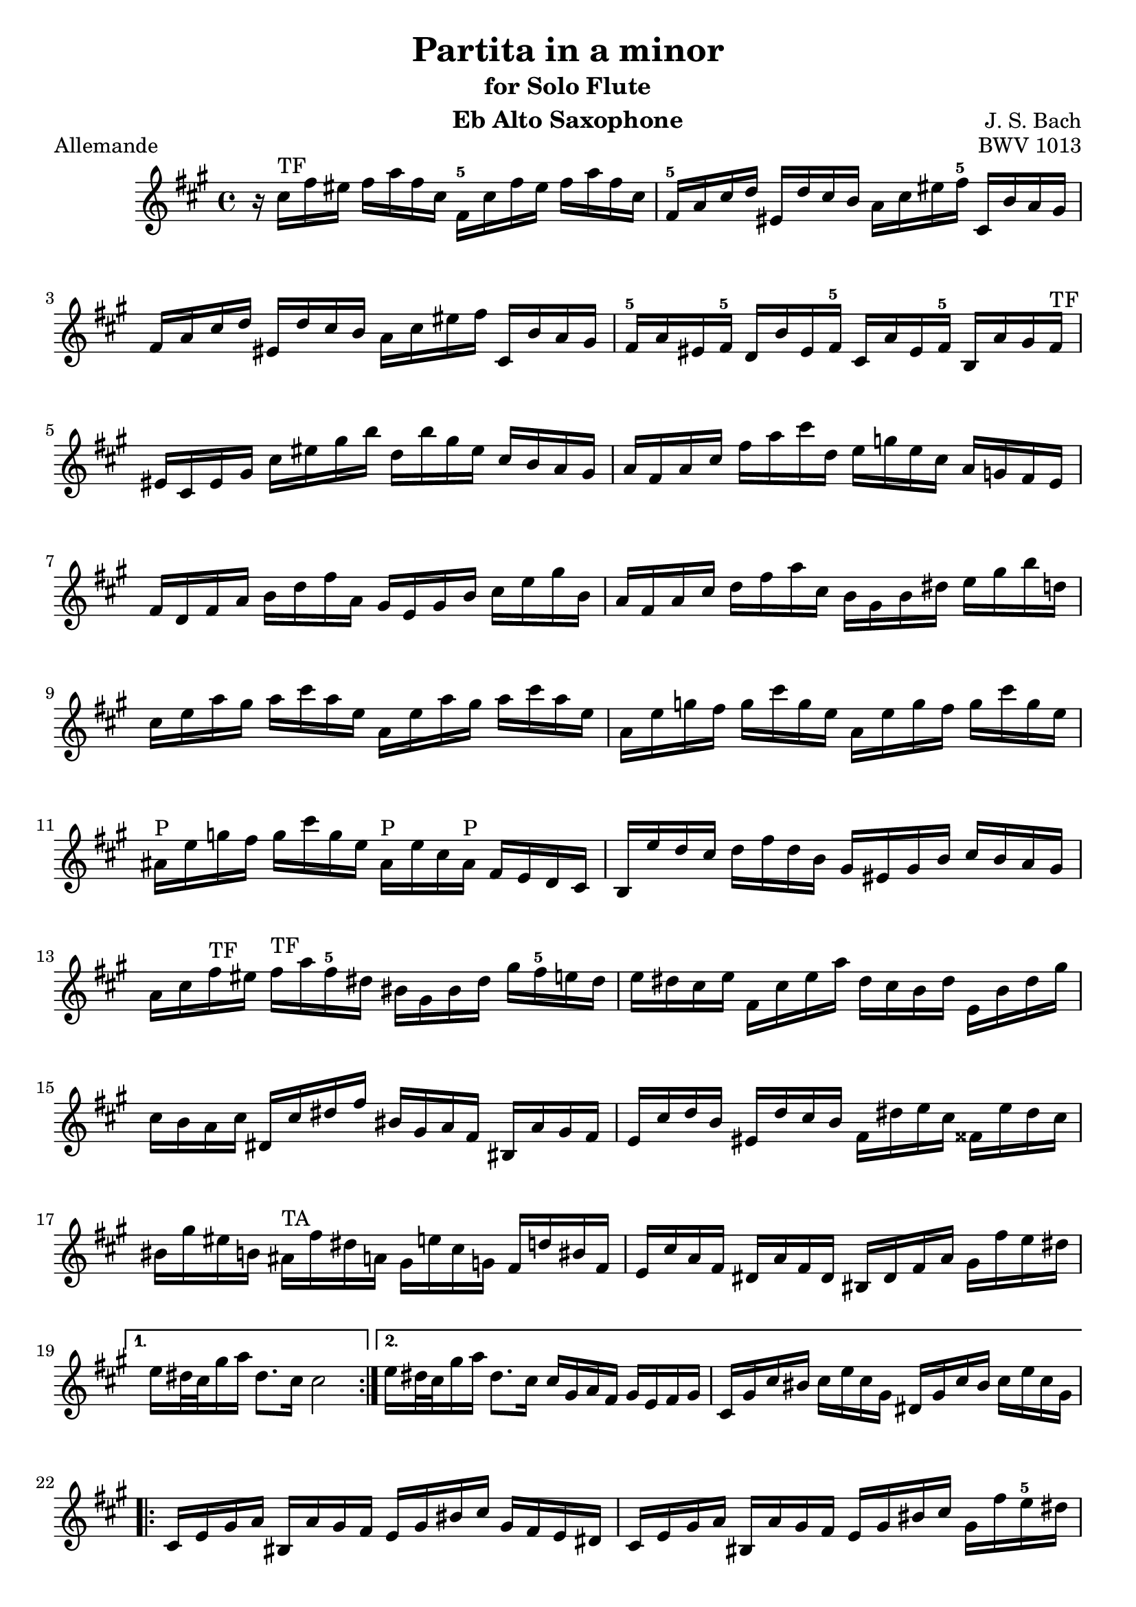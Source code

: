 
\version "2.10.10" 


\paper{ 
#(define page-breaking ly:page-turn-breaking) 
#(define first-page-number 2)

} 





allemande =  { 

\clef treble 
\key fis \minor 
\time 4/4
\transpose ees c {
    \repeat volta 2 {
    r16 e''16^\markup{\finger"TF"}  a''16 gis''16 a''16 c'''16 a''16 e''16 a'16^\markup{\finger"5"} e''16 a''16 gis''16 a''16 c'''16 a''16 e''16 |
    a'16^\markup{\finger"5"} c''16 e''16 f''16 gis'16 f''16 e''16 d''16 c''16 e''16 gis''16 a''16^\markup{\finger"5"} e'16 d''16 c''16 b'16 |
    a'16 c''16 e''16 f''16 gis'16 f''16 e''16 d''16 c''16 e''16 gis''16 a''16 e'16 d''16 c''16 b'16 |
    a'16^\markup{\finger"5"} c''16 gis'16 a'16^\markup{\finger"5"} f'16 d''16 gis'16 a'16^\markup{\finger"5"} e'16 c''16 gis'16 a'16^\markup{\finger"5"} d'16 c''16 b'16 a'16^\markup{\finger"TF"} |
    gis'16 e'16 gis'16 b'16 e''16 gis''16 b''16 d'''16 f''16 d'''16 b''16 gis''16 e''16 d''16 c''16 b'16 |
    c''16 a'16 c''16 e''16 a''16 c'''16 e'''16 f''16 g''16 bes''16 g''16 e''16 c''16 bes'16 a'16 g'16 |
    a'16 f'16 a'16 c''16 d''16 f''16 a''16 c''16 b'16 g'16 b'16 d''16 e''16 g''16 b''16 d''16 |
    c''16 a'16 c''16 e''16 f''16 a''16 c'''16 e''16 d''16 b'16 d''16 fis''16 g''16 b''16 d'''16 f''16 |
    e''16 g''16 c'''16 b''16 c'''16 e'''16 c'''16 g''16 c''16 g''16 c'''16 b''16 c'''16 e'''16 c'''16 g''16 |
    c''16 g''16 bes''16 a''16 bes''16 e'''16 bes''16 g''16 c''16 g''16 bes''16 a''16 bes''16 e'''16 bes''16 g''16 |
    cis''16^\markup{\finger"P"} g''16 bes''16 a''16 bes''16 e'''16 bes''16 g''16 cis''16^\markup{\finger"P"} g''16 e''16 cis''16^\markup{\finger"P"} a'16 g'16 f'16 e'16 |
    d'16 g''16 f''16 e''16 f''16 a''16 f''16 d''16 b'16 gis'16 b'16 d''16 e''16 d''16 c''16 b'16 |
    c''16 e''16 a''16^\markup{\finger"TF"} gis''16 a''16^\markup{\finger"TF"} c'''16 a''16^\markup{\finger"5"} fis''16 dis''16 b'16 dis''16 fis''16 b''16 a''16^\markup{\finger"5"} g''16 fis''16 |
    g''16 fis''16 e''16 g''16 a'16 e''16 g''16 c'''16 fis''16 e''16 d''16 fis''16 g'16 d''16 fis''16 b''16 |
    e''16 d''16 c''16 e''16 fis'16 e''16 fis''16 a''16 dis''16 b'16 c''16 a'16 dis'16 c''16 b'16 a'16 |
    g'16 e''16 f''16 d''16 gis'16 f''16 e''16 d''16 a'16 fis''16 g''16 e''16 ais'16 g''16 fis''16 e''16 |
    dis''16 b''16 gis''16 d''16 cis''16^\markup{\finger"TA"} a''16 fis''16 c''16 b'16 g''16 e''16 bes'16 a'16 f''16 dis''16 a'16 |
    g'16 e''16 c''16 a'16 fis'16 c''16 a'16 fis'16 dis'16 fis'16 a'16 c''16 b'16 a''16 g''16 fis''16 |
    }
    \alternative {
    	{ g''16 fis''32 e''32 b''16 c'''16 fis''8. e''16 e''2 | }
	{ g''16 fis''32 e''32 b''16 c'''16 fis''8. e''16 e''16 b'16 c''16 a'16 b'16 g'16 a'16 b'16 |
	 e'16 b'16 e''16 dis''16 e''16 g''16 e''16 b'16 fis'16 b'16 e''16
	 dis''16 e''16 g''16 e''16 b'16 | }
 }

\repeat volta 2 {
    e'16 g'16 b'16 c''16 dis'16 c''16 b'16 a'16 g'16 b'16 dis''16 e''16 b'16 a'16 g'16 fis'16 |
    e'16 g'16 b'16 c''16 dis'16 c''16 b'16 a'16 g'16 b'16 dis''16 e''16 b'16 a''16 g''16^\markup{\finger"5"} fis''16 |
    e''16 g''16 dis''16 e''16 b''16 gis''16 d''16 e''16 c''16 a''16 dis''16 e''16 gis'16 f''?16 e''16 d''16 |
    a'16^\markup{\finger"TF"} c''16 gis'16 a'16^\markup{\finger"TF"} e''16 cis''16^\markup{\finger"P"} g'16 a'16^\markup{\finger"5"} f'16 d''16 gis'16 a'16^\markup{\finger"TF"} cis''16^\markup{\finger"P"} bes''16 a''16^\markup{\finger"5"} g''?16 |
    f''16 a'16^\markup{\finger"5"} d''16 cis''16^\markup{\finger"TA"} d''16 f''16 d''16 a'16 d'16 a'16 d''16 cis''16^\markup{\finger"TA"} d''16 f''16 d''16 a'16 |
    d'16 a'16 c''16 b'16 c''16 fis''16 c''16 a'16 d'16 a'16 c''16 b'16 c''16 fis''16 c''16 a'16 |
    d'16 c''16 fis''16 e''16 d''16 c''16 b'16 a'16 e'16 d''16 c''16 b'16 fis'16 e''16 d''16 c''16 |
    b'16 d''16 g''16 fis''16 g''16 b''16 g''16 d''16 g'16 d''16 g''16 fis''16 g''16 b''16 g''16 d''16 |
    g'16 d''16 f''16 e''16 f''16 b''16 f''16 d''16 g'16 d''16 f''16 e''16 f''16 b''16 f''16 d''16 |
    g'16 f''16 b''16 a''16 g''16 f''16 e''16 d''16 a'16 g''16 f''16 e''16 b'16 a''16 g''16 f''16 |
    e''16 g''16 e''16 c''16 bes'16 a'16^\markup{\finger"5"} bes'16 g'16 a'16^\markup{\finger"5"} b'16 cis''16^\markup{\finger"TA"} d''16 e''16 f''16 g''16 e''16 |
    f''16 a''16^\markup{\finger"5"} f''16 d''16 c''?16 b'16 c''16 a'16^\markup{\finger"5"} b'16 cis''16^\markup{\finger"TA"} dis''16 e''16 fis''16 gis''16 a''16^\markup{\finger"5"} fis''16 |
    gis''16 b''16 gis''16 e''16 d''16 c''16 d''16 b'16 c''16 e''16 gis''16 a''16^\markup{\finger"TF"} gis'16 f''16 e''16 d''16 |
    a'16 c''16 e''16 f''16 e'16 d''16 c''16 bes'16 f'16 a'16 cis''16^\markup{\finger"TA"} d''16 a'16 g''16 f''16 e''16 |
    d''16 f''16 cis''16^\markup{\finger"TA"} d''16 a''16^\markup{\finger"5"} fis''16 c''16 d''16 b'16 gis''16 e''16 f''16 a''16 f''16 cis''16^\markup{\finger"TA"} d''16 |
    gis'16 f''16 cis''16^\markup{\finger"TA"} d''16 b''16 a''16^\markup{\finger"5"} gis''16 fis''16 e''16 d''16 c''16 b'16 a'16^\markup{\finger"5"} gis'16 fis'16 e'16 |
    d''16 b'16 c''16 e''16 a'16 b'16 c''16 d''16 e''16 fis''16 gis''16 a''16^\markup{\finger"TF"} b''16 gis''16 a''16^\markup{\finger"TF"} c'''16 |
    dis''16 fis''16 c'''16 b''16 e''16 gis''16 c'''16 b''16 fis''16 a''16^\markup{\finger"5"} c'''16 b''16 b'16 c'''16 b''16 a''16^\markup{\finger"TF"} |
    gis''16 e''16 f''16 e''16 a''16^\markup{\finger"5"} e''16 f''16 e''16 b''16 e''16 f''16 e''16 d''16 f''16 e''16 d''16 |
    c''16 a'16^\markup{\finger"5"} c''16 e''16 a''16^\markup{\finger"5"} g''16 f''16 e''16 f''16 a''16^\markup{\finger"5"} f''16 d''16 d'''16 c'''16 b''16 a''16^\markup{\finger"TF"} |
    gis''16 e'''16 cis'''16^\markup{\finger"P"} g''16 fis''16 d'''16 b''16 f''16 e''16 c'''16 a''16^\markup{\finger"TF"} ees''16 d''16 bes''16 gis''16 d''16 |
    c''16 a''16^\markup{\finger"5"} f''16 d''16 b'16 f''16 d''16 b'16 gis'16 b'16 d''16 f''16 e''16 d''16 c''16 b'16 |
    c''16 e''16 a''16^\markup{\finger"5"} c''16 b'16 a'16^\markup{\finger"5"} e'16 gis''16 a''16 a'16 g'16 e'16 f'16 a''16 e'16 g''16 |
    d'16 f''16 e''16 cis''16 d''16 bes''16 c''16 a''16 gis''16 e''16 d''16 b'16 c''16 e'''16 b'16 d'''16 |
    a'16 c'''16 d''16 b''16 e''16 a''16 b''16 gis''16 a''16 e'16 a'16 c''16 e''16 a'16 c''16 e''16 |
    }
    \alternative {
    	{
	    a''16 e''16 a''16 c'''16 e'''16 a''16 c'''16 e'''16 a'''2 |
	    r16 b'16 e''16 dis''16 e''16 g''16 e''16 b'16 fis'16 b'16 e''16 dis''16 e''16 g''16 e''16 b'16
	}
	{
	    a''16 e''16 a''16 c'''16 e'''16 a''16 c'''16 e'''16 a'''2\fermata
	    \bar "|." |
	}
    }

}

} 



corrente =  { 

\clef treble 
\key fis \minor 
\time 3/4
\transpose ees c {
    \repeat volta 2 {
    \partial 8
    e''8 |
    a'16^\markup{\finger"5"} ( b'16 c''16 d''16 e''8 fis''16  gis''16) a''8^\markup{\finger"TF"} b''8 |
    c'''8 a'8^\markup{\finger"5"} g'4 b''4 |
    f'8 a''16^\markup{\finger"5"} gis''16 a''8^\markup{\finger"5"} e'8 d'8 b''8 |
    gis''4.\trill b''16 a''16^\markup{\finger"TF"} gis''16 fis''16 e''16 d''16 |
    c''16 d''16 e''16 c''16 a'8 c'''16 b''16 a''16^\markup{\finger"5"} g''?16 f''?16 e''16 |
    d''16 e''16 f''16 d''16 b'8 d'''16 c'''16 b''16 a''16 g''16 f''16 |
    e''16 f''16 g''16 e''16 c''16 d''16 e''16 c''16 f''16 g''16 a''16 f''16 |
    d''16 e''16 f''16 d''16 b'16 c''16 d''16 b'16 e''16 f''16 g''16 e''16 |
    c''16 d''16 e''16 c''16 a'16 b'16 c''16 a'16 d''16 e''16 f''16 d''16 |
    b'4.\trill g'16 a'16 b'16 c''16 d''16 e''16 |
    f''8 gis'16 a'16^\markup{\finger"TF"} b'8 d''8 e''16 d''16 c''16 b'16 |
    c''16 b'16 a'16 e''16 c''16 b'16 a'16 e''16 a''16^\markup{\finger"TF"} gis''16 a''16^\markup{\finger"TF"} c''16 |
    dis'16 c''16 a''16 a''16 dis'16 c''16 a''16 a''16 b'16 a''16 g''?16 fis''16 |
    g''16 fis''16 e''16 b''16 g''16 fis''16 e''16 b''16 c'''16 b''16 c'''16 e''16 |
    fis'16 d''16 c'''16 c'''16 gis'16 d''16 b''16 d''16 gis'16 d''16 c''16 b'16 |
    a'16 ( b'16 c''16  e''16) a'16 ( b'16 c''16  e''16) a''16 b''16 c'''16 a''16 |
    dis'''4. a'16 c''16 b'16 a'16 g'16 fis'16 |
    g'16 b'16 e''16 b''16 a''16 g''16 fis''16 e''16 g''16 fis''16 e''16 dis''16 |
    e''8 ais'16^\markup{\finger"P"} b'16 cis''8 e''8 fis''16 e''16 dis''16 cis''16 |
    dis''8 fis''16 g''16 a''8 fis''8 e''16 dis''16 cis''16 b'16 |
    a'16 fis'16 g'16 b'16 e''16 g''16 b''16 e''16 b'8 dis''8 |
    e''16 b'16 c''16 a'16 g'16 e''16 fis'16 dis''16   e'8
    }
    \repeat volta 2 {
    b'8 |
    e'16 fis'16 gis'16 a'16^\markup{\finger"TF"} b'16 c''16 d''16 e''16 f''?8 e''16 d''16 |
    c''8 a'8 c'''4 g'?4 |
    fis'8 c'''16 b''16 c'''8 e'8 d'8 c'''8 |
    b''16 c'''16 d'''16 b''16 g''4 ~ g''16 f''16 e''16 d''16 |
    c''16 b'16 a'16 c''16 f''16 g''16 a''16 f''16 d''16 e''16 f''16 d''16 |
    c''16 b'16 a'16 g'16 e''16 f''16 g''16 e''16 c''16 d''16 e''16 c''16 |
    a'16 g'16 f'16 a'16 d''16 e''16 f''16 g''16 a''16 b''16 c'''16 a''16 |
    f''16 e''16 f''16 d''16 b'16 a'16 b'16 g'16 f'16 e'16 f'16 d'16 |
    e'16 c''16 g''16 g''16 e'16 c''16 g''16 c''16 a''16 c''16 bes''16 c''16 |
    f'16 c''16 a''16 f''16 e''16 d''16 c''16 bes'16 a'16 g'16 f'16 e'16 |
    fis'16 d''16 a''16 a''16 fis'16 d''16 a''16 d''16 b''16 d''16 c'''16 d''16 |
    g'16 d''16 b''16 g''16 f''16 e''16 d''16 c''16 b'16 a'16 g'16 f'16 |
    e'16 f'16 g'16 c''16 e''16 c''16 b'16 c''16 g'16 b'16 c''16 e''16 |
    f'16 g'16 a'16 c''16 e''16 c''16 b'16 c''16 a'16 b'16 c''16 e''16 |
    g'16 a'16 b'16 c''16 e''16 c''16 b'16 c''16 b'16 c''16 d''16 e''16 |
    a'16 b'16 c''16 e''16 f''16 a''16 f''16 e''16 d''16 f''16 d''16 c''16 |
    b'16 c''16 d''16 f''16 g''16 d'''16 b''16 a''16 g''16 b''16 g''16 f''16 |
    e''16 g''16 e''16 d''16 c''16 e''16 c''16 b'16 a'16 c''16 a'16 g'16 |
    f'16 e''16 a''16 d''16 e''16 b'16 c''16 fis'16 g'16 c''16 g'16 b'16 |
    dis'16 c''16 a''8 ~ a''16 c'''16 b''16 a''16 g''16 fis''16 e''16 dis''16 |
    b''16 a''16 c'''16 b''16 a''16 g''16 fis''16 e''16 b'8 dis''8 |
    e''4 ~ e''16 fis''16 g''16 a''16 bes''16 a''16 bes''16 g''16 |
    cis''16^\markup{\finger"TA"} d''16 e''16 f''?16 g''16 f''16 g''16 e''16 a'16 cis''16 e''16 g''16 |
    f''8 d'16 e'16 f'16 a'16 d''16 e''16 f''16 e''16 f''16 d''16 |
    gis'16 a'16 b'16 c''16 d''16 c''16 d''16 b'16 e'16 gis'16 b'16 d''16 |
    c''16 b'16 a'16^\markup{\finger"5"} b'16 c''16 e''16 a''16 b''16 c'''16 b''16 c'''16 a''16^\markup{\finger"5"} |
    dis''16 e''16 fis''16 g''16 a''16^\markup{\finger"TF"} g''16 a''16^\markup{\finger"TF"} fis''16 b'16 dis''16 fis''16 a''16^\markup{\finger"TF"} |
    gis''16 a''16^\markup{\finger"TF"} b''16 gis''16 e''16 gis''16 d''16 gis''16 c''16 gis''16 b'16 gis''16 |
    c''16 e''16 a''16 e''16 c''16 e''16 b'16 e''16 c''16 e''16 a'16 e''16 |
    gis'16 e''16 b''16 e''16 gis'16 e''16 fis'16 e''16 gis'16 e''16 e'16 e''16 |
    a'16 e''16 c'''16 e''16 f''16 d''16 a''16 d''16 c'''16 d''16 a''16 d''16 |
    b''16 d''16 g'16 d''16 e''16 c''16 g''16 c''16 bes''16 c''16 g''16 c''16 |
    a''16 c''16 f'16 a'16 d''16 e''16 f''16 d''16 b'16 c''16 d''16 b'16 |
    gis''16 a''16 b''16 gis''16 e''16 fis''16 gis''16 b''16 d'''16 c'''16 d'''16 b''16 |
    c'''16 a''16 f''?16 e''16 d''16 c'''16 b''16 a''16 e''16 b''16 a''16^\markup{\finger"TF"} gis''16 |
    a''16^\markup{\finger"5"} f''16 d''16 c''16 b'16 a''16 g''?16 f''16 cis''16^\markup{\finger"P"} g''16 f''16 e''16 |
    f''16 d''16 bes'16 a'16^\markup{\finger"TF"} gis'16 f''16 e''16 d''16 a'16^\markup{\finger"5"} e''16 d''16 c''?16 |
    d''16 b'16 gis'16 fis'16 e'16 fis'16 gis'16 a'16^\markup{\finger"TF"} b'16 c''16 d''16 b'16 |
    c''16 a'16^\markup{\finger"5"} c''16 e''16 a''16^\markup{\finger"5"} b''16 c'''16 a''16^\markup{\finger"5"} e''16 a''16^\markup{\finger"TF"} b''16 gis''16 |
    a''16^\markup{\finger"TF"} e''16 f''16 d''16 c''16 a''16^\markup{\finger"TF"} b'16 gis''16 a'8_\markup{\finger"TF"}\fermata
    }

}

} 


sarabande =  { 

\clef treble 
\key fis \minor 
\time 3/4
\transpose ees c {
   \repeat volta 2 {
    a'8 b'8 c''8 e''8 gis'8 a'8 |
    f'2 e'8 fis'8 |
    gis'8 a'8 b'8 d''8 f''8 e''8 |
    d''8 b'8 c''8 a'8 b'4 |
    a'8 b'8 c''8 e''8 gis'8 a'8 |
    f''4 e''4\prall d''4 |
    g'8 a'8 b'8 d''8 fis'8 g'8 |
    e''4 d''4\prall c''8 e''8 |
    g''8 e''8 d''8 c''8 b'8 c''8 |
    g'4 ~ g'16 a'16 b'16 c''16 d''16 e''16 f''8 |
    g''16 f''16 e''16 g''16 f''16 e''16 d''16 f''16 e''16 d''16 c''16 e''16 |
    a'4 ~ a'8 b'16 c''16 d''16 e''16 f''16 g''16 |
    a''16 g''16 f''16 a''16 g''16 f''16 e''16 g''16 f''16 e''16 d''16 f''16 |
    b''8 c'''16 d'''16 c'''16 b''16 a''16 g''16 f''16 e''16 f''16 d''16 |
    e''8 d''16 c''16   g''8[ a''8]   e''8[ d''16 c''16] |
    c''2. |
    }
    \repeat volta 2 {
    e''8 c''8 b'8 c''8 a''8 g''8 |
    e''2 d''8 e''8 |
    f''8 d''8 gis'8 e''8 b''8 d''8 |
    c''4 b'8 c''8 a'4 |
    a''8 g''16 f''16   e''8[ d''8]   cis''8[ d''8] |
    bes''8 a''16 g''16   f''8[ e''8]   a''8[ a'8] |
    f'16 a''16 g''16 f''16 e''8 d''8 cis''8 d''8 |
    g'8 bes''16 a''16 g''8 f''16 e''16 cis'''8 b''16 cis'''16 |
    d'''8 d''16 e''16 f''8 a''8 g''16 f''16 e''16 f''16 |
    d''8 a'8 f'8 d'8 f'8 a'8 |
    b'8 c''8 d''8 f''8 a''8 g''8 |
    f''8 e''8 d''8 c''8 gis''8 a''8 |
    gis'8 a'8 b'8 d''8 f''8 e''8 |
    d''8 c''8 b'8 a'8 a''8 c'''8 |
    d''8 c'''8 b''8 d'''8 gis''8 a''8 |
    c''8 c'''8 b''8 d'''8 gis''8 a''8 |
    b'8 f''16 e''16 d''8 c''8 b'8 c''16 d''16 |
    gis'4. fis'8 e'4 |
    a'8 b'8 c''8 e''8 gis'8 a'8 |
    f''4 e''4\prall d''4 |
    b'8 c''8 d''8 f''8 e''8 d''8 |
    b''8 gis''8 a''8 fis''8 gis''8 b''8 |
    e''8 c''8 b'8 a'8 gis'8 a'8 |
    e'4 ~ e'8 fis'16 gis'16 a'16 b'16 c''16 d''16 |
    e''16 d''16 c''16 e''16 d''16 c''16 b'16 d''16 c''16 b'16 a'16 c''16 |
    fis'4 ~ fis'8 gis'16 a'16 b'16 c''16 d''16 e''16 |
    f''16 e''16 d''16 f''16 e''16 d''16 c''16 e''16 d''16 c''16 b'16 d''16 |
    gis''8 a''16 b''16 a''16 gis''16 fis''16 e''16 d'''16 c'''16 d'''16 b''16 |
    c'''16 b''16 a''16 gis''16   a''8[ e''8]   c''8[ b'16 a'16] |
    a'2.\fermata |
    }

}

} 


bouree =  { 

\clef treble 
\key fis \minor 
\time 2/4
\transpose ees c {
     \repeat volta 2 {
    \partial 8
    e''8 |
    a'16^\markup{\finger"5"} b'16 c''8 b'16 a'16^\markup{\finger"TF"} gis'8 |
    a'8^\markup{\finger"TF"} e''8 e''4 |
    e'16 f'16 e'16 e''16 e'16 f'16 e'16 d''16 |
    e'16 f'16 e'16 c''16 b'16 gis'16 e''8 |
    c''16 a'16^\markup{\finger"5"} f''8 d''16 b'16 g''8 |
    e''16 c''16 g''8 g''4 |
    e''16 g''16 e''16 c''16 g'16 c''16 e''16 g''16 |
    d''16 g''16 d''16 b'16 g'16 b'16 d''16 f''16 |
    e''16 g''16 e''16 c''16 g'16 c''16 e''16 g''16 |
    d''16 f''16 d''16 b'16 g'16 b'16 d''16 g''16 |
    e'16 f'16 g'8 g'16 a'16^\markup{\finger"5"} b'8 |
    c''16 b'16 c''8 bes''4 |
    f'16 c''16 f''8 a''16^\markup{\finger"5"} g''16 a''8^\markup{\finger"5"} |
    fis'16 a'16 d''8 c'''4 |
    b''8 a''16^\markup{\finger"5"} g''16 d'''8 f''?8 |
    e''16 d''16 e''8 c'''8 e''8 |
    f''16 a''16 f''16 d''16 d''16 f''16 d''16 b'16 |
    b'16 d''16 b'16 g'16 g''8 f''8 |
    e''8 d''16 c''16 d''8 b'8 |
    c''4.
    }
    \repeat volta 2 {
    g''8 |
    e''16 d''16 c''8 c''16 d''16 e''8 |
    d''16 c''16 d''8 b''4 |
    gis'16 b'16 d''8 f''8 e''8 |
    d''16 c''16 b'16 c''16 a'8 cis''8^\markup{\finger"TA"} |
    d''16 e''16 f''8 e''16 d''16 cis''8 |
    d''16 a'16 a''8 a''4 |
    cis''16^\markup{\finger"TA"} d''16 e''8 d''16 cis''16^\markup{\finger"TA"} b'8 |
    cis''16^\markup{\finger"P"} a'16 g''8 g''4 |
    f''16 a''16 f''16 d''16 a'16 d''16 f''16 a''16 |
    e''16 a''16 e''16 cis''16^\markup{\finger"P"} a'16 cis''16^\markup{\finger"P"} e''16 g''16 |
    f''16 a''16 f''16 d''16 a'16 d''16 f''16 a''16 |
    e''16 a''16 e''16 cis''16 a'16 cis''16 e''16 g''16 |
    f''16 g''16 a''8 a'8 d''16 cis''16 |
    d''8 a'8 d'8. f''16 |
    g'16 a'16 b'8 b'16 c''16 d''8 |
    d''16 e''16 f''8 f''4 |
    gis'16 a'16 b'8 b'16 c''16 d''8 |
    d''16 e''16 f''8 b''8 e''8 |
    c'''16 b''16 a''16 g''16 fis''16 e''16 dis''16 e''16 |
    g'16 b''16 a''16^\markup{\finger"TF"} g''16 fis''16 e''16 dis''16 e''16 |
    a'16 c'''16 b''16 a''16^\markup{\finger"5"} g''16 fis''16 e''16 dis''16 |
    g'16 b''16 a''16 g''16 fis''16 e''16 dis''16 e''16 |
    c''16 b'16 c''8 a''8 fis''8 |
    dis''16 fis''16 b'8 g''8 e'8 |
    a'16 g''16 fis''8 b'16 e''16 dis''8 |
    e''8 b'8 e'8 e''16 f''?16 |
    g''16 f''16 g''8 a'16 cis''16^\markup{\finger"P"} e''8 |
    g''16 e''16 f''8 d'8 d''16 e''16 |
    f''16 e''16 f''8 g'16 b'16 d''8 |
    f''16 d''16 e''8 c''8 a''8^\markup{\finger"TF"} |
      gis''8[ g''8 cis''8^\markup{\finger"TA"} g''8] |
      fis''8[ f''8 b'8 f''8] |
    e''8 f''16 e''16 d''16 c''16 b'16 a'16^\markup{\finger"TF"} |
    gis'8 fis'16 gis'16 e'8 e''8 |
    a'16 b'16 c''8 b'16 a'16 gis'8 |
    a'8 e''8 e''4 |
    e'16 f'16 e'16 e''16 e'16 f'16 e'16 d''16 |
    e'16 f'16 e'16 c''16 b'16 gis'16 e''8 |
    c''16 a'16 fis''8 d''16 b'16 gis''8 |
    e''16 c''16 a''8^\markup{\finger"5"} a''8.^\markup{\finger"5"} e''16 |
    d''16 c''16 b'16 a'16^\markup{\finger"5"} e'8 a'16^\markup{\finger"5"} gis'16 |
    a'16^\markup{\finger"TF"} c''16 e''8 e''16 dis''16 e''8 |
      a''8^\markup{\finger"5"}[ d''?8 cis''8 g''8] |
      fis''8[ c''?8 b'8 f''8] |
    e''8 f''16 e''16 d''16 c''16 b'16 a'16^\markup{\finger"TF"} |
    gis'16 a'16^\markup{\finger"TF"} b'16 gis'16 e'16 fis'16 gis'16 a'16^\markup{\finger"TF"} |
    b'16 gis'16 b'16 d''16 d''16 b'16 d''16 f''16 |
    f''16 d''16 f''16 gis''16 gis''16 b''16 e''8 |
    c''8 b'16 a'16^\markup{\finger"5"} c''16 b'16 a'16^\markup{\finger"TF"} gis'16 |
    a'4._\markup{\finger"TF"}\fermata
    }

}

} 


\book{

  \header {

  title = "Partita in a minor"
  subtitle = "for Solo Flute"
  composer = "J. S. Bach"
  editor = "J. Shapiro"
%  arranger = "arr: J. Shapiro"
  enteredby = "JS"
  instrument = "Eb Alto Saxophone"

%  opus = "BWV 1013"

  license = "Public Domain"
  enteredby = "js"
  source = "IMSLP"


  % Mutopia stuff
	mutopiatitle = "Partita in a minor (Saxophone transposition)"
	mutopiacomposer = "BachJS"
	mutopiaopus = "BWV 1013"
    mutopiainstrument = "Eb Alto Saxophone"
	mutopiadate = "1722-1723"
    style = "Baroque"
    maintainer = "Jacob Shapiro"
    maintainerEmail = "js@yashi.org"
    maintainerWeb = "http://yashi.org"
    moreInfo = "Transposed and fingered for Eb Alto Saxophone" 
 footer = "Mutopia-2015/08/13-1527"
 tagline = \markup { \override #'(box-padding . 1.0) \override #'(baseline-skip . 2.7) \box \center-align { \small \line { Sheet music from \with-url #"http://www.MutopiaProject.org" \line { \teeny www. \hspace #-1.0 MutopiaProject \hspace #-1.0 \teeny .org \hspace #0.5 } • \hspace #0.5 \italic Free to download, with the \italic freedom to distribute, modify and perform. } \line { \small \line { Typeset using \with-url #"http://www.LilyPond.org" \line { \teeny www. \hspace #-1.0 LilyPond \hspace #-1.0 \teeny .org } by \maintainer \hspace #-1.0 . \hspace #0.5 Reference: \footer } } \line { \teeny \line { This sheet music has been placed in the public domain by the typesetter, for details see: \hspace #-0.5 \with-url #"http://creativecommons.org/licenses/publicdomain" http://creativecommons.org/licenses/publicdomain } } } }
  }

\score { 
	\new Staff 

    \allemande
\midi {}
\layout {}

\header { piece = "Allemande"
opus = "BWV 1013" }
	} 





\score { 
	\new Staff 

    \corrente
\midi {}
\layout {}

\header { piece = "Corrente"
}
	} 





\score { 
	\new Staff

    \sarabande

\midi {}
\layout {}
\header { piece = "Sarabande" 
}
	} 
\score { 
	\new Staff 

    \bouree
\midi {}
\layout {}

\header { piece = "Bourée Angloise"
}
	} 


}


